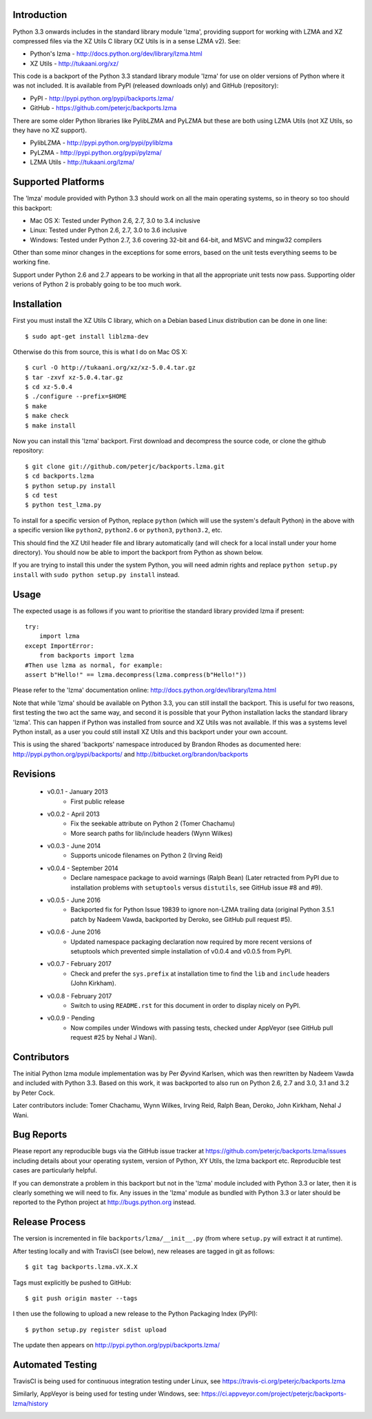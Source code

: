 .. image:: https://img.shields.io/pypi/v/backports.lzma.svg
   :alt: Package on Python Package Index (PyPI)
   :target: https://pypi.python.org/pypi/backports.lzma
.. image:: https://img.shields.io/conda/vn/conda-forge/backports.lzma.svg
   :alt: Conda package from Anaconda (default) channel
   :target: https://anaconda.org/anaconda/backports.lzma
.. image:: https://img.shields.io/conda/vn/anaconda/backports.lzma.svg
   :alt: Conda package from conda-forge channel
   :target: https://anaconda.org/conda-forge/backports.lzma
.. image:: https://img.shields.io/travis/peterjc/backports.lzma/master.svg
   :alt: Linux testing with TravisCI
   :target: https://travis-ci.org/peterjc/backports.lzma/branches
.. image:: https://img.shields.io/appveyor/ci/peterjc/backports-lzma/master.svg
   :alt: Windows testing with AppVeyor
   :target: https://ci.appveyor.com/project/peterjc/backports-lzma/history

Introduction
============

Python 3.3 onwards includes in the standard library module 'lzma', providing
support for working with LZMA and XZ compressed files via the XZ Utils C
library (XZ Utils is in a sense LZMA v2). See:

* Python's lzma - http://docs.python.org/dev/library/lzma.html
* XZ Utils - http://tukaani.org/xz/

This code is a backport of the Python 3.3 standard library module 'lzma' for
use on older versions of Python where it was not included. It is available
from PyPI (released downloads only) and GitHub (repository):

* PyPI - http://pypi.python.org/pypi/backports.lzma/
* GitHub - https://github.com/peterjc/backports.lzma

There are some older Python libraries like PylibLZMA and PyLZMA but these are
both using LZMA Utils (not XZ Utils, so they have no XZ support).

* PylibLZMA - http://pypi.python.org/pypi/pyliblzma
* PyLZMA - http://pypi.python.org/pypi/pylzma/
* LZMA Utils - http://tukaani.org/lzma/


Supported Platforms
===================

The 'lmza' module provided with Python 3.3 should work on all the main
operating systems, so in theory so too should this backport:

* Mac OS X: Tested under Python 2.6, 2.7, 3.0 to 3.4 inclusive
* Linux: Tested under Python 2.6, 2.7, 3.0 to 3.6 inclusive
* Windows: Tested under Python 2.7, 3.6 covering 32-bit and 64-bit,
  and MSVC and mingw32 compilers

Other than some minor changes in the exceptions for some errors, based on the
unit tests everything seems to be working fine.

Support under Python 2.6 and 2.7 appears to be working in that all the
appropriate unit tests now pass. Supporting older verions of Python 2 is
probably going to be too much work.


Installation
============

First you must install the XZ Utils C library, which on a Debian based Linux
distribution can be done in one line::

    $ sudo apt-get install liblzma-dev

Otherwise do this from source, this is what I do on Mac OS X::

    $ curl -O http://tukaani.org/xz/xz-5.0.4.tar.gz
    $ tar -zxvf xz-5.0.4.tar.gz
    $ cd xz-5.0.4
    $ ./configure --prefix=$HOME
    $ make
    $ make check
    $ make install

Now you can install this 'lzma' backport. First download and decompress the
source code, or clone the github repository::

    $ git clone git://github.com/peterjc/backports.lzma.git
    $ cd backports.lzma
    $ python setup.py install
    $ cd test
    $ python test_lzma.py

To install for a specific version of Python, replace ``python`` (which will
use the system's default Python) in the above with a specific version like
``python2``, ``python2.6`` or ``python3``, ``python3.2``, etc.

This should find the XZ Util header file and library automatically (and will
check for a local install under your home directory). You should now be able
to import the backport from Python as shown below.

If you are trying to install this under the system Python, you will need
admin rights and replace ``python setup.py install`` with
``sudo python setup.py install`` instead.


Usage
=====

The expected usage is as follows if you want to prioritise the standard
library provided lzma if present::

    try:
        import lzma
    except ImportError:
        from backports import lzma
    #Then use lzma as normal, for example:
    assert b"Hello!" == lzma.decompress(lzma.compress(b"Hello!"))

Please refer to the 'lzma' documentation online:
http://docs.python.org/dev/library/lzma.html

Note that while 'lzma' should be available on Python 3.3, you can still
install the backport. This is useful for two reasons, first testing the two
act the same way, and second it is possible that your Python installation
lacks the standard library 'lzma'. This can happen if Python was installed
from source and XZ Utils was not available. If this was a systems level Python
install, as a user you could still install XZ Utils and this backport under
your own account.

This is using the shared 'backports' namespace introduced by Brandon Rhodes as
documented here: http://pypi.python.org/pypi/backports/ and
http://bitbucket.org/brandon/backports


Revisions
=========

 * v0.0.1 - January 2013
    * First public release
 * v0.0.2 - April 2013
    * Fix the seekable attribute on Python 2 (Tomer Chachamu)
    * More search paths for lib/include headers (Wynn Wilkes)
 * v0.0.3 - June 2014
    * Supports unicode filenames on Python 2 (Irving Reid)
 * v0.0.4 - September 2014
    * Declare namespace package to avoid warnings (Ralph Bean)
      (Later retracted from PyPI due to installation problems with
      ``setuptools`` versus ``distutils``, see GitHub issue #8 and #9).
 * v0.0.5 - June 2016
    * Backported fix for Python Issue 19839 to ignore non-LZMA trailing data
      (original Python 3.5.1 patch by Nadeem Vawda, backported by Deroko, see
      GitHub pull request #5).
 * v0.0.6 - June 2016
    * Updated namespace packaging declaration now required by more recent
      versions of setuptools which prevented simple installation of v0.0.4
      and v0.0.5 from PyPI.
 * v0.0.7 - February 2017
    * Check and prefer the ``sys.prefix`` at installation time to find the
      ``lib`` and ``include`` headers (John Kirkham).
 * v0.0.8 - February 2017
    * Switch to using ``README.rst`` for this document in order to display
      nicely on PyPI.
 * v0.0.9 - Pending
    * Now compiles under Windows with passing tests, checked under AppVeyor
      (see GitHub pull request #25 by Nehal J Wani).


Contributors
============

The initial Python lzma module implementation was by Per Øyvind Karlsen, which
was then rewritten by Nadeem Vawda and included with Python 3.3. Based on this
work, it was backported to also run on Python 2.6, 2.7 and 3.0, 3.1 and 3.2 by
Peter Cock.

Later contributors include: Tomer Chachamu, Wynn Wilkes, Irving Reid,
Ralph Bean, Deroko, John Kirkham, Nehal J Wani.


Bug Reports
===========

Please report any reproducible bugs via the GitHub issue tracker at
https://github.com/peterjc/backports.lzma/issues including details about
your operating system, version of Python, XY Utils, the lzma backport etc.
Reproducible test cases are particularly helpful.

If you can demonstrate a problem in this backport but not in the 'lzma' module
included with Python 3.3 or later, then it is clearly something we will need
to fix. Any issues in the 'lzma' module as bundled with Python 3.3 or later
should be reported to the Python project at http://bugs.python.org instead.


Release Process
===============

The version is incremented in file ``backports/lzma/__init__.py`` (from where
``setup.py`` will extract it at runtime).

After testing locally and with TravisCI (see below), new releases are tagged
in git as follows::

    $ git tag backports.lzma.vX.X.X

Tags must explicitly be pushed to GitHub::

    $ git push origin master --tags

I then use the following to upload a new release to the Python Packaging Index
(PyPI)::

    $ python setup.py register sdist upload

The update then appears on http://pypi.python.org/pypi/backports.lzma/


Automated Testing
=================

TravisCI is being used for continuous integration testing under Linux, see
https://travis-ci.org/peterjc/backports.lzma

.. image:: https://img.shields.io/travis/peterjc/backports.lzma/master.svg
   :alt: Linux testing with TravisCI
   :target: https://travis-ci.org/peterjc/backports.lzma/branches

Similarly, AppVeyor is being used for testing under Windows, see:
https://ci.appveyor.com/project/peterjc/backports-lzma/history

.. image:: https://img.shields.io/appveyor/ci/peterjc/backports-lzma/master.svg
   :alt: Windows testing with AppVeyor
   :target: https://ci.appveyor.com/project/peterjc/backports-lzma/history
